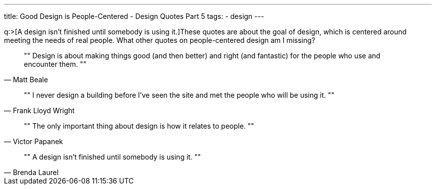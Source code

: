 ---
title: Good Design is People-Centered - Design Quotes Part 5
tags:
- design
---

q:>[A design isn't finished until somebody is using it.]These quotes are about the goal of design, which is centered around meeting the needs of real people. What other quotes on people-centered design am I missing?

[quote, Matt Beale]
""
Design is about making things good (and then better) and right (and fantastic) for the people who use and encounter them.
""

[quote, Frank Lloyd Wright]
""
I never design a building before I've seen the site and met the people who will be using it.
""

[quote, Victor Papanek]
""
The only important thing about design is how it relates to people.
""

[quote, Brenda Laurel]
""
A design isn't finished until somebody is using it.
""
